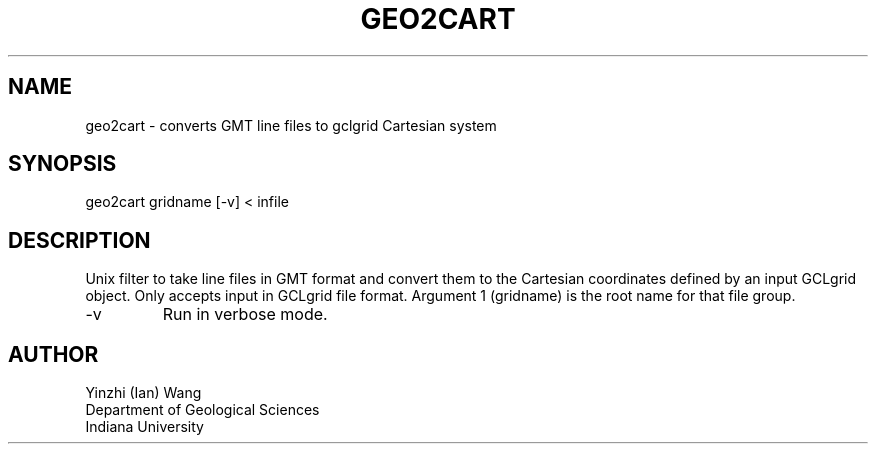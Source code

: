 .TH GEO2CART 1
.SH NAME
geo2cart - converts GMT line files to gclgrid Cartesian system
.SH SYNOPSIS
.nf
geo2cart gridname [-v] < infile
.fi
.SH DESCRIPTION
.LP
Unix filter to take line files in GMT format and convert them to 
the Cartesian coordinates defined by an input GCLgrid object.
Only accepts input in GCLgrid file format.  Argument 1 (gridname)
is the root name for that file group.
.IP -v
Run in verbose mode.
.SH AUTHOR
.nf
Yinzhi (Ian) Wang
Department of Geological Sciences
Indiana University
.fi
